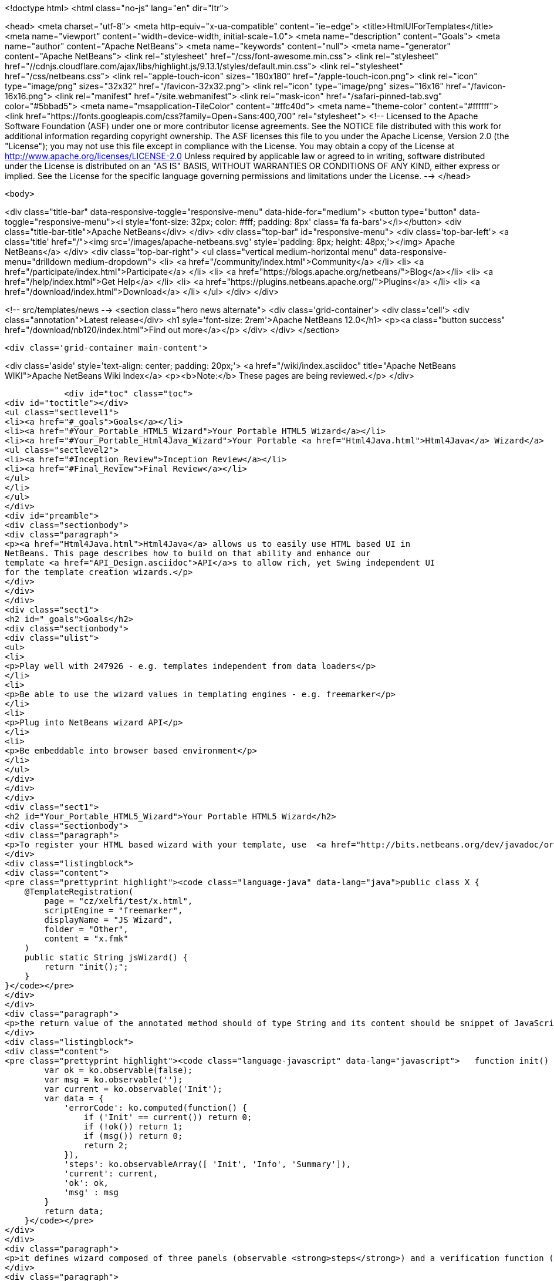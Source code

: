 

<!doctype html>
<html class="no-js" lang="en" dir="ltr">
    
<head>
    <meta charset="utf-8">
    <meta http-equiv="x-ua-compatible" content="ie=edge">
    <title>HtmlUIForTemplates</title>
    <meta name="viewport" content="width=device-width, initial-scale=1.0">
    <meta name="description" content="Goals">
    <meta name="author" content="Apache NetBeans">
    <meta name="keywords" content="null">
    <meta name="generator" content="Apache NetBeans">
    <link rel="stylesheet" href="/css/font-awesome.min.css">
     <link rel="stylesheet" href="//cdnjs.cloudflare.com/ajax/libs/highlight.js/9.13.1/styles/default.min.css"> 
    <link rel="stylesheet" href="/css/netbeans.css">
    <link rel="apple-touch-icon" sizes="180x180" href="/apple-touch-icon.png">
    <link rel="icon" type="image/png" sizes="32x32" href="/favicon-32x32.png">
    <link rel="icon" type="image/png" sizes="16x16" href="/favicon-16x16.png">
    <link rel="manifest" href="/site.webmanifest">
    <link rel="mask-icon" href="/safari-pinned-tab.svg" color="#5bbad5">
    <meta name="msapplication-TileColor" content="#ffc40d">
    <meta name="theme-color" content="#ffffff">
    <link href="https://fonts.googleapis.com/css?family=Open+Sans:400,700" rel="stylesheet"> 
    <!--
        Licensed to the Apache Software Foundation (ASF) under one
        or more contributor license agreements.  See the NOTICE file
        distributed with this work for additional information
        regarding copyright ownership.  The ASF licenses this file
        to you under the Apache License, Version 2.0 (the
        "License"); you may not use this file except in compliance
        with the License.  You may obtain a copy of the License at
        http://www.apache.org/licenses/LICENSE-2.0
        Unless required by applicable law or agreed to in writing,
        software distributed under the License is distributed on an
        "AS IS" BASIS, WITHOUT WARRANTIES OR CONDITIONS OF ANY
        KIND, either express or implied.  See the License for the
        specific language governing permissions and limitations
        under the License.
    -->
</head>


    <body>
        

<div class="title-bar" data-responsive-toggle="responsive-menu" data-hide-for="medium">
    <button type="button" data-toggle="responsive-menu"><i style='font-size: 32px; color: #fff; padding: 8px' class='fa fa-bars'></i></button>
    <div class="title-bar-title">Apache NetBeans</div>
</div>
<div class="top-bar" id="responsive-menu">
    <div class='top-bar-left'>
        <a class='title' href="/"><img src='/images/apache-netbeans.svg' style='padding: 8px; height: 48px;'></img> Apache NetBeans</a>
    </div>
    <div class="top-bar-right">
        <ul class="vertical medium-horizontal menu" data-responsive-menu="drilldown medium-dropdown">
            <li> <a href="/community/index.html">Community</a> </li>
            <li> <a href="/participate/index.html">Participate</a> </li>
            <li> <a href="https://blogs.apache.org/netbeans/">Blog</a></li>
            <li> <a href="/help/index.html">Get Help</a> </li>
            <li> <a href="https://plugins.netbeans.apache.org/">Plugins</a> </li>
            <li> <a href="/download/index.html">Download</a> </li>
        </ul>
    </div>
</div>


        
<!-- src/templates/news -->
<section class="hero news alternate">
    <div class='grid-container'>
        <div class='cell'>
            <div class="annotation">Latest release</div>
            <h1 syle='font-size: 2rem'>Apache NetBeans 12.0</h1>
            <p><a class="button success" href="/download/nb120/index.html">Find out more</a></p>
        </div>
    </div>
</section>

        <div class='grid-container main-content'>
            
<div class='aside' style='text-align: center; padding: 20px;'>
    <a href="/wiki/index.asciidoc" title="Apache NetBeans WIKI">Apache NetBeans Wiki Index</a>
    <p><b>Note:</b> These pages are being reviewed.</p>
</div>

            <div id="toc" class="toc">
<div id="toctitle"></div>
<ul class="sectlevel1">
<li><a href="#_goals">Goals</a></li>
<li><a href="#Your_Portable_HTML5_Wizard">Your Portable HTML5 Wizard</a></li>
<li><a href="#Your_Portable_Html4Java_Wizard">Your Portable <a href="Html4Java.html">Html4Java</a> Wizard</a>
<ul class="sectlevel2">
<li><a href="#Inception_Review">Inception Review</a></li>
<li><a href="#Final_Review">Final Review</a></li>
</ul>
</li>
</ul>
</div>
<div id="preamble">
<div class="sectionbody">
<div class="paragraph">
<p><a href="Html4Java.html">Html4Java</a> allows us to easily use HTML based UI in
NetBeans. This page describes how to build on that ability and enhance our
template <a href="API_Design.asciidoc">API</a>s to allow rich, yet Swing independent UI
for the template creation wizards.</p>
</div>
</div>
</div>
<div class="sect1">
<h2 id="_goals">Goals</h2>
<div class="sectionbody">
<div class="ulist">
<ul>
<li>
<p>Play well with 247926 - e.g. templates independent from data loaders</p>
</li>
<li>
<p>Be able to use the wizard values in templating engines - e.g. freemarker</p>
</li>
<li>
<p>Plug into NetBeans wizard API</p>
</li>
<li>
<p>Be embeddable into browser based environment</p>
</li>
</ul>
</div>
</div>
</div>
<div class="sect1">
<h2 id="Your_Portable_HTML5_Wizard">Your Portable HTML5 Wizard</h2>
<div class="sectionbody">
<div class="paragraph">
<p>To register your HTML based wizard with your template, use  <a href="http://bits.netbeans.org/dev/javadoc/org-netbeans-api-templates/org/netbeans/api/templates/TemplateRegistration.html">@TemplateRegistration</a> annotation and provide reference to your HTML page:</p>
</div>
<div class="listingblock">
<div class="content">
<pre class="prettyprint highlight"><code class="language-java" data-lang="java">public class X {
    @TemplateRegistration(
        page = "cz/xelfi/test/x.html",
        scriptEngine = "freemarker",
        displayName = "JS Wizard",
        folder = "Other",
        content = "x.fmk"
    )
    public static String jsWizard() {
        return "init();";
    }
}</code></pre>
</div>
</div>
<div class="paragraph">
<p>the return value of the annotated method should of type String and its content should be snippet of JavaScript code to execute inside of your specified HTML page (e.g. <strong>x.html</strong>) to create an instance of <a href="KnockoutJS.html">KnockoutJS</a> model to drive the wizard. Here is the sample of the model:</p>
</div>
<div class="listingblock">
<div class="content">
<pre class="prettyprint highlight"><code class="language-javascript" data-lang="javascript">   function init() {
        var ok = ko.observable(false);
        var msg = ko.observable('');
        var current = ko.observable('Init');
        var data = {
            'errorCode': ko.computed(function() {
                if ('Init' == current()) return 0;
                if (!ok()) return 1;
                if (msg()) return 0;
                return 2;
            }),
            'steps': ko.observableArray([ 'Init', 'Info', 'Summary']),
            'current': current,
            'ok': ok,
            'msg' : msg
        }
        return data;
    }</code></pre>
</div>
</div>
<div class="paragraph">
<p>it defines wizard composed of three panels (observable <strong>steps</strong>) and a verification function (registered as <strong>errorCode</strong>) to check if everything is OK. In addition to that it defines proprietary text value <strong>msg</strong> which is going to be filled by the wizard and cannot be empty.</p>
</div>
<div class="paragraph">
<p>Each page of the wizard is registered as a <a href="KnockoutJS.html">KnockoutJS</a> template named according to the name of the specified step. A dummy initial page:</p>
</div>
<div class="listingblock">
<div class="content">
<pre class="prettyprint highlight"><code class="language-html" data-lang="html">&lt;script type="text/html" id="Init"&gt;
    &lt;h1&gt;This is Initial Page&lt;/h1&gt;
    &lt;p&gt;
        JavaScript will ask you few questions about your mood.
    &lt;/p&gt;
&lt;/script&gt;</code></pre>
</div>
</div>
<div class="paragraph">
<p>an interactive page with checkbox and an input field:</p>
</div>
<div class="listingblock">
<div class="content">
<pre class="prettyprint highlight"><code class="language-html" data-lang="html">&lt;script type="text/html" id="Info"&gt;
    &lt;h1&gt;This is Query Page&lt;/h1&gt;
    &lt;p&gt;
    Is everything OK?
    &lt;/p&gt;
    &lt;input type="checkbox" data-bind="checked: ok"/&gt;
    &lt;p&gt;How do you feel?
    &lt;/p&gt;
    &lt;input type='text' data-bind="value: msg"/&gt;
&lt;/script&gt;</code></pre>
</div>
</div>
<div class="paragraph">
<p>and a simple summary page showing the specified values:</p>
</div>
<div class="listingblock">
<div class="content">
<pre class="prettyprint highlight"><code class="language-html" data-lang="html">&lt;script type="text/html" id="Summary"&gt;
    &lt;h1&gt;This is Summary Page&lt;/h1&gt;
    &lt;p&gt;
        You are feeling &lt;span data-bind="text: msg"&gt;&lt;/span&gt;!
    &lt;/p&gt;
&lt;/script&gt;</code></pre>
</div>
</div>
<div class="paragraph">
<p>The Next/Finish buttons can be controlled by the <strong>errorCode</strong> property. If it is non-zero, there is an error and these buttons are disabled. Also once can use that inside of the HTML page to display user related errors:</p>
</div>
<div class="listingblock">
<div class="content">
<pre class="prettyprint highlight"><code class="language-html" data-lang="html">&lt;div data-bind="visible: errorCode() == 1"&gt;
    &lt;span style="color: red"&gt;Please check you are OK!&lt;/span&gt;
&lt;/div&gt;

&lt;div data-bind="visible: errorCode() == 2"&gt;
    &lt;span style="color: red"&gt;Tell us how do you feel!&lt;/span&gt;
&lt;/div&gt;</code></pre>
</div>
</div>
<div class="paragraph">
<p>The L10N of the wizard is done on the level of HTML pages. The whole page gets translated into different language with appropriate suffix <em>x_cs.html</em> and it is then selected instead of the default one, when user runs in such locale.</p>
</div>
<div class="paragraph">
<p>When the wizard is successfully finished, all the values specified in the model are transfered to the templating engine, so they can influence the content of created files. Here is a sample <em>x.fmt</em> content which reuses the <strong>msg</strong> value provided by the wizard:</p>
</div>
<div class="listingblock">
<div class="content">
<pre class="prettyprint highlight"><code class="language-java" data-lang="java">Hi,
I am Freemarker.
I feel ${wizard.msg}.</code></pre>
</div>
</div>
<div class="paragraph">
<p>System of this kind is portable between existing NetBeans infrastructure (see branch <a href="http://hg.netbeans.org/ergonomics/shortlog/62491883f7a0">WizardFor247926</a> in ergonomics repository) as well as demo of embedding the same wizard into browser (see <a href="http://xelfi.cz/htmlwizard/">on-line demo</a>).</p>
</div>
</div>
</div>
<div class="sect1">
<h2 id="Your_Portable_Html4Java_Wizard">Your Portable <a href="Html4Java.html">Html4Java</a> Wizard</h2>
<div class="sectionbody">
<div class="paragraph">
<p>Some people prefer JavaScript, some would rather stick with Java. There is a way to provide the same model for the HTML wizard in Java, just use NetBeans <a href="Html4Java.html">Html4Java</a> <a href="API.html">API</a>s:</p>
</div>
<div class="listingblock">
<div class="content">
<pre class="prettyprint highlight"><code class="language-java" data-lang="java">@Model(className = "Y", properties = {
    @Property(name = "steps", type = String.class, array = true),
    @Property(name = "current", type = String.class),
    @Property(name = "ok", type = boolean.class),
    @Property(name = "msg", type = String.class)
})
public class YCntrl {
    @ComputedProperty static int errorCode(
        String current, boolean ok, String msg
    ) {
        if ("Init".equals(current)) return 0;
        if (!ok) return 1;
        if (msg == null || msg.isEmpty()) return 2;
        return 0;
    }


    @TemplateRegistration(
        page = "cz/xelfi/test/x.html",
        scriptEngine = "freemarker",
        displayName = "HTML/Java Wizard",
        folder = "Java",
        content = "x.fmk"
    )
    public static Y jsWizard() {
        return new Y("Init", false, "",
          "Init", "Info", "Summary"
        );
    }
}</code></pre>
</div>
</div>
<div class="paragraph">
<p>The HTML page remains the same (just remove the JavaScript code) and the application logic is written in Java. Here is a picture showing how the most interactive page looks like when embedded into NetBeans:</p>
</div>
<div class="paragraph">
<p><span class="image"><img src="HtmlWizard.png" alt="HtmlWizard"></span></p>
</div>
<div class="paragraph">
<p>The picture is identical to the one generated by pure JavaScript driven wizard. Yet one can code and test in a type-safe Java. The result still remains portable as, thanks to <a href="apidesign:Bck2Brwsr.html">Bck2Brwsr</a> and other virtual machines like <a href="apidesign:TeaVM.html">TeaVM</a>, we are capable to run such code in a browser as well.</p>
</div>
<div class="sect2">
<h3 id="Inception_Review">Inception Review</h3>
<div class="paragraph">
<p>The issue is tracked as 248418 and inception review happened on Dec 1, 2014. The following TCRs and TCAs were raised and fixed:</p>
</div>
<div class="ulist">
<ul>
<li>
<p>Avoid knockout templates - uses custom ko binding: <a href="http://hg.netbeans.org/ergonomics/rev/c5ec0030bd76">http://hg.netbeans.org/ergonomics/rev/c5ec0030bd76</a></p>
</li>
<li>
<p>Filter control data - done as <a href="http://hg.netbeans.org/ergonomics/rev/31f42048137a">http://hg.netbeans.org/ergonomics/rev/31f42048137a</a></p>
</li>
<li>
<p>Support for progress bar - this has evolved into supporting validation - done as <a href="http://hg.netbeans.org/ergonomics/rev/3c0135fb4681">http://hg.netbeans.org/ergonomics/rev/3c0135fb4681</a></p>
</li>
<li>
<p>Do not depend on JavaFX - done <a href="https://hg.netbeans.org/ergonomics/rev/6576fe363d45">https://hg.netbeans.org/ergonomics/rev/6576fe363d45</a></p>
</li>
<li>
<p>Prepare Technology Compatibility Kit - done <a href="http://hg.netbeans.org/ergonomics/rev/c2fce646315b">http://hg.netbeans.org/ergonomics/rev/c2fce646315b</a></p>
</li>
</ul>
</div>
</div>
<div class="sect2">
<h3 id="Final_Review">Final Review</h3>
<div class="paragraph">
<p>We went through all the previous requirements on Dec 18, 2014 and found their implementation sufficient from an architecture perspective. In addition to that we also got a showcase of apisupport wizard to generate the new wizard: <a href="http://hg.netbeans.org/ergonomics/rev/c46aa831443d">http://hg.netbeans.org/ergonomics/rev/c46aa831443d</a></p>
</div>
<div class="paragraph">
<p>The whole project seem to be ready for use by NetBeans platform users and was approved for integration, given following is done:</p>
</div>
<div class="ulist">
<ul>
<li>
<p>arch.xml is enhanced with usecases which are currently in the wiki</p>
</li>
<li>
<p>keep in mind the 'global initialization' issue.</p>
</li>
</ul>
</div>
<div class="paragraph">
<p>Early adopters (like the JBossForge guys) may start testing this technology by end of 2014.</p>
</div>
<div class="sect3">
<h4 id="Global_Initialization_Issue">Global Initialization Issue</h4>
<div class="paragraph">
<p>Currently the JavaScript version of the wizard initializes itself in the HTML page. While this is OK for NetBeans, it may not be acceptable for other (browser with requirejs) environments. Such global initialization might cause name clashes and we need a way to avoid them.</p>
</div>
<div class="paragraph">
<p>It has been demonstrated that one can avoid it by returning the whole JavaScript initialization code from the method annotated by @TemplateRegistration. So solution exists.</p>
</div>
<div class="paragraph">
<p>Of course it is not suitable for browser like environment as they may not have the Java method at all. But we will only see once we prototype such browser solutions. Then we will update the "wizard generating the HTML/JS wizard" to layout files more properly so sharing between different environments gets even smoother.</p>
</div>
<div class="admonitionblock note">
<table>
<tr>
<td class="icon">
<i class="fa icon-note" title="Note"></i>
</td>
<td class="content">
<div class="paragraph">
<p>The content in this page was kindly donated by Oracle Corp. to the
Apache Software Foundation.</p>
</div>
<div class="paragraph">
<p>This page was exported from <a href="http://wiki.netbeans.org/HtmlUIForTemplates">http://wiki.netbeans.org/HtmlUIForTemplates</a> ,
that was last modified by NetBeans user Jtulach
on 2014-12-22T10:15:41Z.</p>
</div>
<div class="paragraph">
<p>This document was automatically converted to the AsciiDoc format on 2020-03-12, and needs to be reviewed.</p>
</div>
</td>
</tr>
</table>
</div>
</div>
</div>
</div>
</div>
            
<section class='tools'>
    <ul class="menu align-center">
        <li><a title="Facebook" href="https://www.facebook.com/NetBeans"><i class="fa fa-md fa-facebook"></i></a></li>
        <li><a title="Twitter" href="https://twitter.com/netbeans"><i class="fa fa-md fa-twitter"></i></a></li>
        <li><a title="Github" href="https://github.com/apache/netbeans"><i class="fa fa-md fa-github"></i></a></li>
        <li><a title="YouTube" href="https://www.youtube.com/user/netbeansvideos"><i class="fa fa-md fa-youtube"></i></a></li>
        <li><a title="Slack" href="https://tinyurl.com/netbeans-slack-signup/"><i class="fa fa-md fa-slack"></i></a></li>
        <li><a title="JIRA" href="https://issues.apache.org/jira/projects/NETBEANS/summary"><i class="fa fa-mf fa-bug"></i></a></li>
    </ul>
    <ul class="menu align-center">
        
        <li><a href="https://github.com/apache/netbeans-website/blob/master/netbeans.apache.org/src/content/wiki/HtmlUIForTemplates.asciidoc" title="See this page in github"><i class="fa fa-md fa-edit"></i> See this page in GitHub.</a></li>
    </ul>
</section>

        </div>
        

<div class='grid-container incubator-area' style='margin-top: 64px'>
    <div class='grid-x grid-padding-x'>
        <div class='large-auto cell text-center'>
            <a href="https://www.apache.org/">
                <img style="width: 320px" title="Apache Software Foundation" src="/images/asf_logo_wide.svg" />
            </a>
        </div>
        <div class='large-auto cell text-center'>
            <a href="https://www.apache.org/events/current-event.html">
               <img style="width:234px; height: 60px;" title="Apache Software Foundation current event" src="https://www.apache.org/events/current-event-234x60.png"/>
            </a>
        </div>
    </div>
</div>
<footer>
    <div class="grid-container">
        <div class="grid-x grid-padding-x">
            <div class="large-auto cell">
                
                <h1><a href="/about/index.html">About</a></h1>
                <ul>
                    <li><a href="https://netbeans.apache.org/community/who.html">Who's Who</a></li>
                    <li><a href="https://www.apache.org/foundation/thanks.html">Thanks</a></li>
                    <li><a href="https://www.apache.org/foundation/sponsorship.html">Sponsorship</a></li>
                    <li><a href="https://www.apache.org/security/">Security</a></li>
                </ul>
            </div>
            <div class="large-auto cell">
                <h1><a href="/community/index.html">Community</a></h1>
                <ul>
                    <li><a href="/community/mailing-lists.html">Mailing lists</a></li>
                    <li><a href="/community/committer.html">Becoming a committer</a></li>
                    <li><a href="/community/events.html">NetBeans Events</a></li>
                    <li><a href="https://www.apache.org/events/current-event.html">Apache Events</a></li>
                </ul>
            </div>
            <div class="large-auto cell">
                <h1><a href="/participate/index.html">Participate</a></h1>
                <ul>
                    <li><a href="/participate/submit-pr.html">Submitting Pull Requests</a></li>
                    <li><a href="/participate/report-issue.html">Reporting Issues</a></li>
                    <li><a href="/participate/index.html#documentation">Improving the documentation</a></li>
                </ul>
            </div>
            <div class="large-auto cell">
                <h1><a href="/help/index.html">Get Help</a></h1>
                <ul>
                    <li><a href="/help/index.html#documentation">Documentation</a></li>
                    <li><a href="/wiki/index.asciidoc">Wiki</a></li>
                    <li><a href="/help/index.html#support">Community Support</a></li>
                    <li><a href="/help/commercial-support.html">Commercial Support</a></li>
                </ul>
            </div>
            <div class="large-auto cell">
                <h1><a href="/download/nb110/nb110.html">Download</a></h1>
                <ul>
                    <li><a href="/download/index.html">Releases</a></li>                    
                    <li><a href="/plugins/index.html">Plugins</a></li>
                    <li><a href="/download/index.html#source">Building from source</a></li>
                    <li><a href="/download/index.html#previous">Previous releases</a></li>
                </ul>
            </div>
        </div>
    </div>
</footer>
<div class='footer-disclaimer'>
    <div class="footer-disclaimer-content">
        <p>Copyright &copy; 2017-2019 <a href="https://www.apache.org">The Apache Software Foundation</a>.</p>
        <p>Licensed under the Apache <a href="https://www.apache.org/licenses/">license</a>, version 2.0</p>
        <div style='max-width: 40em; margin: 0 auto'>
            <p>Apache, Apache NetBeans, NetBeans, the Apache feather logo and the Apache NetBeans logo are trademarks of <a href="https://www.apache.org">The Apache Software Foundation</a>.</p>
            <p>Oracle and Java are registered trademarks of Oracle and/or its affiliates.</p>
        </div>
        
    </div>
</div>



        <script src="/js/vendor/jquery-3.2.1.min.js"></script>
        <script src="/js/vendor/what-input.js"></script>
        <script src="/js/vendor/jquery.colorbox-min.js"></script>
        <script src="/js/vendor/foundation.min.js"></script>
        <script src="/js/netbeans.js"></script>
        <script>
            
            $(function(){ $(document).foundation(); });
        </script>
        
        <script src="https://cdnjs.cloudflare.com/ajax/libs/highlight.js/9.13.1/highlight.min.js"></script>
        <script>
         $(document).ready(function() { $("pre code").each(function(i, block) { hljs.highlightBlock(block); }); }); 
        </script>
        

    </body>
</html>
